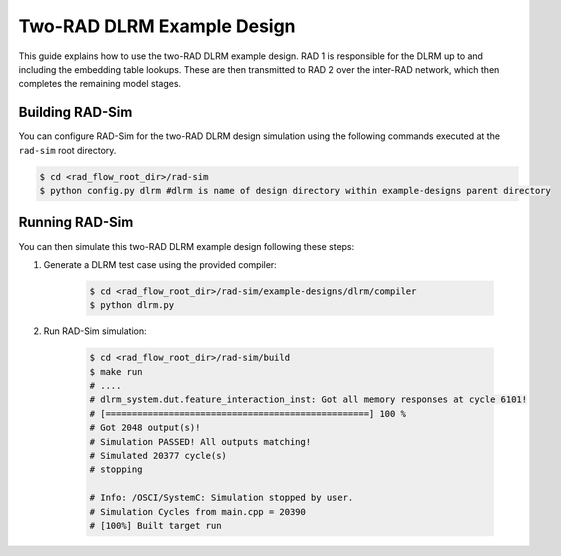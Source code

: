 Two-RAD DLRM Example Design
=================

This guide explains how to use the two-RAD DLRM example design. RAD 1 is responsible for the DLRM up to and including the embedding table lookups.
These are then transmitted to RAD 2 over the inter-RAD network, which then completes the remaining model stages.

Building RAD-Sim
----------------

You can configure RAD-Sim for the two-RAD DLRM design simulation using the following commands executed at the ``rad-sim`` root directory.

.. code-block:: bash

    $ cd <rad_flow_root_dir>/rad-sim
    $ python config.py dlrm #dlrm is name of design directory within example-designs parent directory

Running RAD-Sim
----------------

You can then simulate this two-RAD DLRM example design following these steps:


1. Generate a DLRM test case using the provided compiler:

    .. code-block:: bash

        $ cd <rad_flow_root_dir>/rad-sim/example-designs/dlrm/compiler
        $ python dlrm.py

2. Run RAD-Sim simulation:

    .. code-block:: bash

        $ cd <rad_flow_root_dir>/rad-sim/build
        $ make run
        # ....
        # dlrm_system.dut.feature_interaction_inst: Got all memory responses at cycle 6101!
        # [==================================================] 100 %
        # Got 2048 output(s)!
        # Simulation PASSED! All outputs matching!
        # Simulated 20377 cycle(s)
        # stopping

        # Info: /OSCI/SystemC: Simulation stopped by user.
        # Simulation Cycles from main.cpp = 20390
        # [100%] Built target run